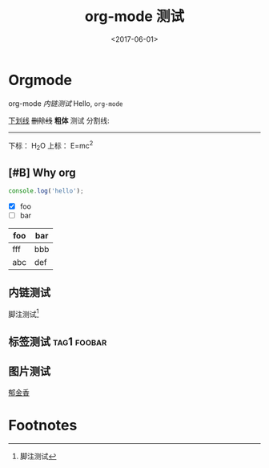 #+TITLE: org-mode 测试
#+DATE: <2017-06-01>
#+TAGS: emacs, orgmode, hexo
#+LAYOUT: post
#+CATEGORIES: orgmode

* Orgmode
org-mode [[内链测试]]
Hello, =org-mode=
#+BEGIN_HTML
<!--more-->
#+END_HTML

_下划线_
+删除线+
*粗体* 测试
分割线:
-----
下标： H_{2}O
上标： E=mc^{2}
** [#B] Why org
#+BEGIN_SRC js
  console.log('hello');
#+END_SRC
- [X] foo
- [ ] bar

| foo | bar |
|-----+-----|
| fff | bbb |
| abc | def |
** 内链测试
脚注测试[fn:1]
** 标签测试                                                                                     :tag1:foobar:
** 图片测试
[[file:郁金香.jpg][郁金香]]

* Footnotes

[fn:1] 脚注测试
